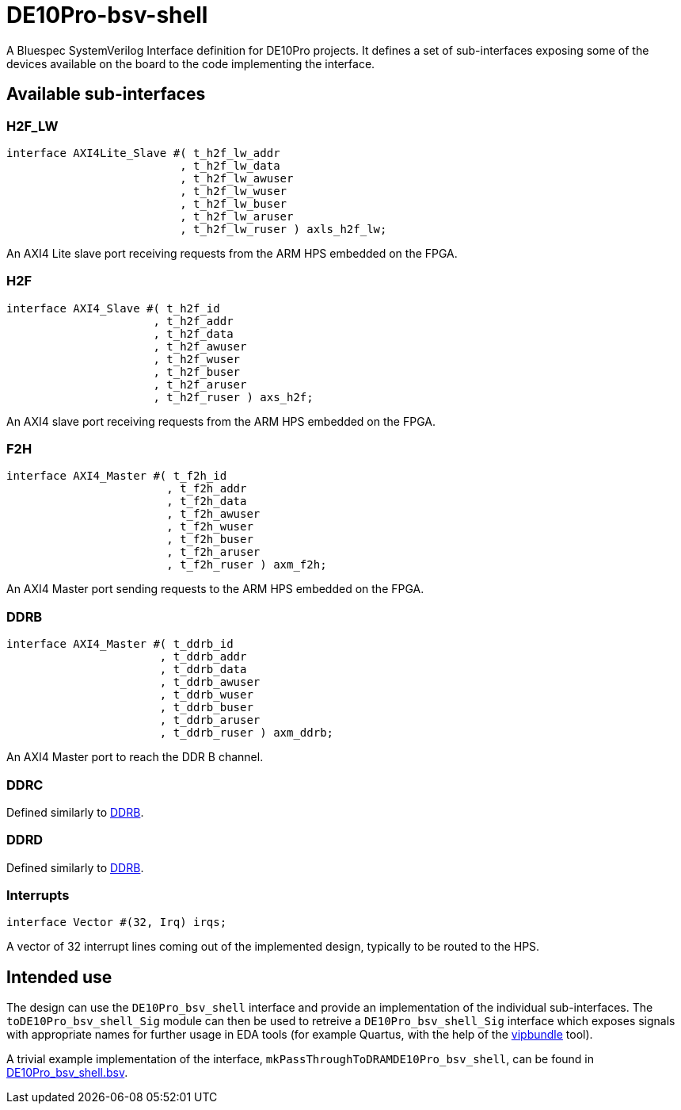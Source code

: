 = DE10Pro-bsv-shell

A Bluespec SystemVerilog Interface definition for DE10Pro projects. It defines a set of sub-interfaces exposing some of the devices available on the board to the code implementing the interface.

== Available sub-interfaces

=== H2F_LW

[code,bsv]
------------
interface AXI4Lite_Slave #( t_h2f_lw_addr
                          , t_h2f_lw_data
                          , t_h2f_lw_awuser
                          , t_h2f_lw_wuser
                          , t_h2f_lw_buser
                          , t_h2f_lw_aruser
                          , t_h2f_lw_ruser ) axls_h2f_lw;
------------

An AXI4 Lite slave port receiving requests from the ARM HPS embedded on the FPGA.

=== H2F

[code,bsv]
------------
interface AXI4_Slave #( t_h2f_id
                      , t_h2f_addr
                      , t_h2f_data
                      , t_h2f_awuser
                      , t_h2f_wuser
                      , t_h2f_buser
                      , t_h2f_aruser
                      , t_h2f_ruser ) axs_h2f;
------------

An AXI4 slave port receiving requests from the ARM HPS embedded on the FPGA.

=== F2H

[code,bsv]
------------
interface AXI4_Master #( t_f2h_id
                        , t_f2h_addr
                        , t_f2h_data
                        , t_f2h_awuser
                        , t_f2h_wuser
                        , t_f2h_buser
                        , t_f2h_aruser
                        , t_f2h_ruser ) axm_f2h;
------------

An AXI4 Master port sending requests to the ARM HPS embedded on the FPGA.

=== DDRB

[code,bsv]
------------
interface AXI4_Master #( t_ddrb_id
                       , t_ddrb_addr
                       , t_ddrb_data
                       , t_ddrb_awuser
                       , t_ddrb_wuser
                       , t_ddrb_buser
                       , t_ddrb_aruser
                       , t_ddrb_ruser ) axm_ddrb;
------------

An AXI4 Master port to reach the DDR B channel.

=== DDRC

Defined similarly to <<DDRB>>.

=== DDRD

Defined similarly to <<DDRB>>.

=== Interrupts

[code,bsv]
------------
interface Vector #(32, Irq) irqs;
------------

A vector of 32 interrupt lines coming out of the implemented design, typically to be routed to the HPS.

== Intended use

The design can use the `DE10Pro_bsv_shell` interface and provide an implementation of the individual sub-interfaces.
The `toDE10Pro_bsv_shell_Sig` module can then be used to retreive a `DE10Pro_bsv_shell_Sig` interface which exposes signals with appropriate names for further usage in EDA tools (for example Quartus, with the help of the https://github.com/CTSRD-CHERI/vipbundle[vipbundle] tool).

A trivial example implementation of the interface, `mkPassThroughToDRAMDE10Pro_bsv_shell`, can be found in https://github.com/POETSII/DE10Pro-bsv-shell/blob/main/DE10Pro_bsv_shell.bsv[DE10Pro_bsv_shell.bsv].
